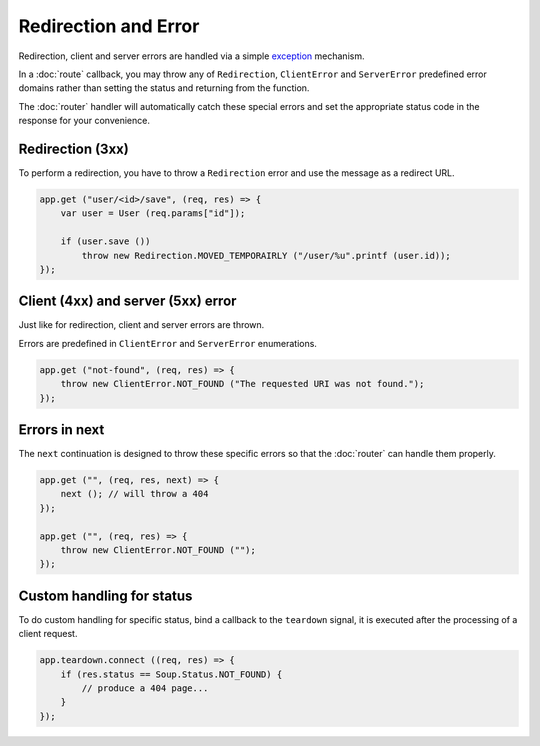 Redirection and Error
=====================

Redirection, client and server errors are handled via a simple `exception`_
mechanism.

.. _exception: https://wiki.gnome.org/Projects/Vala/Manual/Errors

In a :doc:`route` callback, you may throw any of ``Redirection``,
``ClientError`` and ``ServerError`` predefined error domains rather than
setting the status and returning from the function.

The :doc:`router` handler will automatically catch these special errors and set
the appropriate status code in the response for your convenience.

Redirection (3xx)
-----------------

To perform a redirection, you have to throw a ``Redirection`` error and
use the message as a redirect URL.

.. code:: vala

    app.get ("user/<id>/save", (req, res) => {
        var user = User (req.params["id"]);

        if (user.save ())
            throw new Redirection.MOVED_TEMPORAIRLY ("/user/%u".printf (user.id));
    });

Client (4xx) and server (5xx) error
-----------------------------------

Just like for redirection, client and server errors are thrown.

Errors are predefined in ``ClientError`` and ``ServerError``
enumerations.

.. code:: vala

    app.get ("not-found", (req, res) => {
        throw new ClientError.NOT_FOUND ("The requested URI was not found.");
    });

Errors in next
--------------

The ``next`` continuation is designed to throw these specific errors so that
the :doc:`router` can handle them properly.

.. code:: vala

    app.get ("", (req, res, next) => {
        next (); // will throw a 404
    });

    app.get ("", (req, res) => {
        throw new ClientError.NOT_FOUND ("");
    });

Custom handling for status
--------------------------

To do custom handling for specific status, bind a callback to the ``teardown``
signal, it is executed after the processing of a client request.

.. code:: vala

    app.teardown.connect ((req, res) => {
        if (res.status == Soup.Status.NOT_FOUND) {
            // produce a 404 page...
        }
    });
